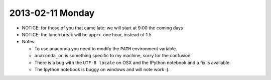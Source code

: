 2013-02-11 Monday
-----------------

* NOTICE: for those of you that came late: we will start at 9:00 the coming days
* NOTICE: the lunch break will be apprx. one hour, instead of 1.5

* Notes:

  * To use anaconda you need to modify the ``PATH`` environment variable.
  * ``anaconda_on`` is something specific to my machine, sorry for the
    confusion.
  * There is a bug with the ``UTF-8 locale`` on OSX and the IPython notebook
    and a fix is available.
  * The Ipython notebook is buggy on windows and will note work :(.
